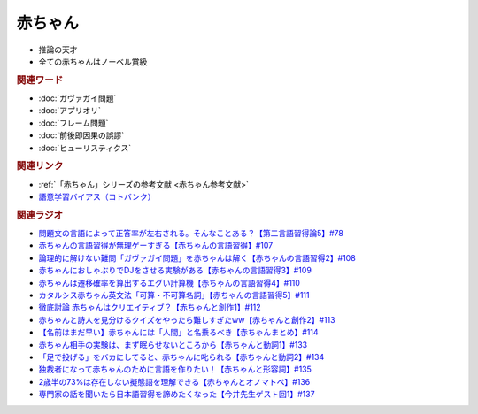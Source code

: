 赤ちゃん
==========================================================
.. glossary::
  赤ちゃん : あ

* 推論の天才
* 全ての赤ちゃんはノーベル賞級

.. rubric:: 関連ワード
* :doc:`ガヴァガイ問題` 
* :doc:`アプリオリ` 
* :doc:`フレーム問題` 
* :doc:`前後即因果の誤謬` 
* :doc:`ヒューリスティクス` 

.. rubric:: 関連リンク
* :ref:`「赤ちゃん」シリーズの参考文献 <赤ちゃん参考文献>`
* `語意学習バイアス（コトバンク） <https://kotobank.jp/word/語意学習-2099736>`_ 

.. rubric:: 関連ラジオ
* `問題文の言語によって正答率が左右される。そんなことある？【第二言語習得論5】#78`_
* `赤ちゃんの言語習得が無理ゲーすぎる【赤ちゃんの言語習得】#107`_
* `論理的に解けない難問「ガヴァガイ問題」を赤ちゃんは解く【赤ちゃんの言語習得2】#108`_
* `赤ちゃんにおしゃぶりでDJをさせる実験がある【赤ちゃんの言語習得3】#109`_
* `赤ちゃんは遷移確率を算出するエグい計算機【赤ちゃんの言語習得4】#110`_
* `カタルシス赤ちゃん英文法「可算・不可算名詞」【赤ちゃんの言語習得5】#111`_
* `徹底討論 赤ちゃんはクリエイティブ？【赤ちゃんと創作1】#112`_
* `赤ちゃんと詩人を見分けるクイズをやったら難しすぎたww【赤ちゃんと創作2】#113`_
* `【名前はまだ早い】赤ちゃんには「人間」と名乗るべき【赤ちゃんまとめ】#114`_
* `赤ちゃん相手の実験は、まず眠らせないところから【赤ちゃんと動詞1】#133`_
* `「足で投げる」をバカにしてると、赤ちゃんに叱られる【赤ちゃんと動詞2】#134`_
* `独裁者になって赤ちゃんのために言語を作りたい！【赤ちゃんと形容詞】#135`_
* `2歳半の73%は存在しない擬態語を理解できる【赤ちゃんとオノマトペ】#136`_
* `専門家の話を聞いたら日本語習得を諦めたくなった【今井先生ゲスト回1】#137`_


.. _赤ちゃんの言語習得が無理ゲーすぎる【赤ちゃんの言語習得】#107: https://www.youtube.com/watch?v=AMIaheSRVew
.. _問題文の言語によって正答率が左右される。そんなことある？【第二言語習得論5】#78: https://www.youtube.com/watch?v=0nmVZ6Up__k
.. _【名前はまだ早い】赤ちゃんには「人間」と名乗るべき【赤ちゃんまとめ】#114: https://www.youtube.com/watch?v=iNAC58puA6w
.. _赤ちゃんと詩人を見分けるクイズをやったら難しすぎたww【赤ちゃんと創作2】#113: https://www.youtube.com/watch?v=zeGChbd9RA0
.. _徹底討論 赤ちゃんはクリエイティブ？【赤ちゃんと創作1】#112: https://www.youtube.com/watch?v=1xO-Lfs02c8
.. _カタルシス赤ちゃん英文法「可算・不可算名詞」【赤ちゃんの言語習得5】#111: https://www.youtube.com/watch?v=I0BSrrCxy_c
.. _赤ちゃんは遷移確率を算出するエグい計算機【赤ちゃんの言語習得4】#110: https://www.youtube.com/watch?v=Gz3sGPBXXXQ
.. _赤ちゃんにおしゃぶりでDJをさせる実験がある【赤ちゃんの言語習得3】#109: https://www.youtube.com/watch?v=aPnXMtrumzs
.. _論理的に解けない難問「ガヴァガイ問題」を赤ちゃんは解く【赤ちゃんの言語習得2】#108: https://www.youtube.com/watch?v=J7rAZ2tRoT0
.. _独裁者になって赤ちゃんのために言語を作りたい！【赤ちゃんと形容詞】#135: https://www.youtube.com/watch?v=GNLazvO8AVQ
.. _「足で投げる」をバカにしてると、赤ちゃんに叱られる【赤ちゃんと動詞2】#134: https://www.youtube.com/watch?v=3r74Mup30xI
.. _赤ちゃん相手の実験は、まず眠らせないところから【赤ちゃんと動詞1】#133: https://www.youtube.com/watch?v=n70ldRw4n0E
.. _2歳半の73%は存在しない擬態語を理解できる【赤ちゃんとオノマトペ】#136: https://www.youtube.com/watch?v=Q03h9vopd4s
.. _専門家の話を聞いたら日本語習得を諦めたくなった【今井先生ゲスト回1】#137: https://www.youtube.com/watch?v=NinaUFNul8E
